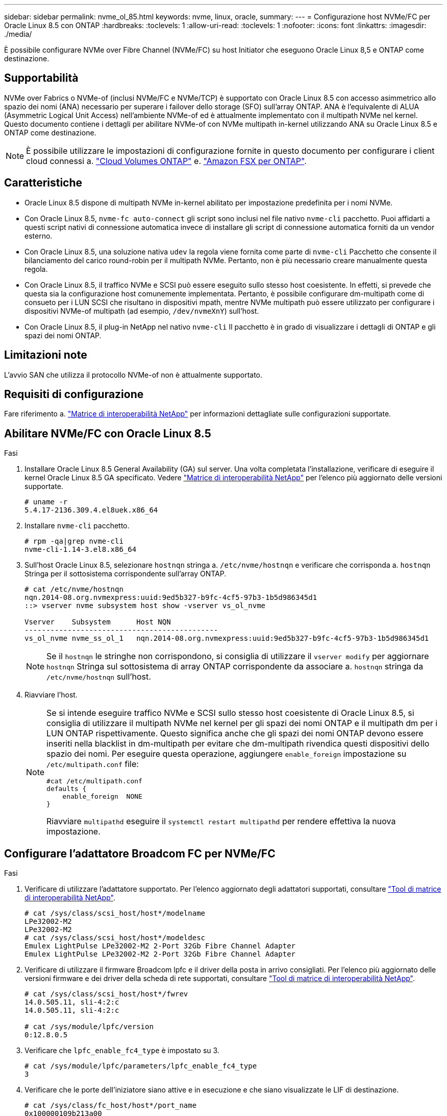 ---
sidebar: sidebar 
permalink: nvme_ol_85.html 
keywords: nvme, linux, oracle, 
summary:  
---
= Configurazione host NVMe/FC per Oracle Linux 8.5 con ONTAP
:hardbreaks:
:toclevels: 1
:allow-uri-read: 
:toclevels: 1
:nofooter: 
:icons: font
:linkattrs: 
:imagesdir: ./media/


[role="lead"]
È possibile configurare NVMe over Fibre Channel (NVMe/FC) su host Initiator che eseguono Oracle Linux 8,5 e ONTAP come destinazione.



== Supportabilità

NVMe over Fabrics o NVMe-of (inclusi NVMe/FC e NVMe/TCP) è supportato con Oracle Linux 8.5 con accesso asimmetrico allo spazio dei nomi (ANA) necessario per superare i failover dello storage (SFO) sull'array ONTAP. ANA è l'equivalente di ALUA (Asymmetric Logical Unit Access) nell'ambiente NVMe-of ed è attualmente implementato con il multipath NVMe nel kernel. Questo documento contiene i dettagli per abilitare NVMe-of con NVMe multipath in-kernel utilizzando ANA su Oracle Linux 8.5 e ONTAP come destinazione.


NOTE: È possibile utilizzare le impostazioni di configurazione fornite in questo documento per configurare i client cloud connessi a. link:https://docs.netapp.com/us-en/cloud-manager-cloud-volumes-ontap/index.html["Cloud Volumes ONTAP"^] e. link:https://docs.netapp.com/us-en/cloud-manager-fsx-ontap/index.html["Amazon FSX per ONTAP"^].



== Caratteristiche

* Oracle Linux 8.5 dispone di multipath NVMe in-kernel abilitato per impostazione predefinita per i nomi NVMe.
* Con Oracle Linux 8.5, `nvme-fc auto-connect` gli script sono inclusi nel file nativo `nvme-cli` pacchetto. Puoi affidarti a questi script nativi di connessione automatica invece di installare gli script di connessione automatica forniti da un vendor esterno.
* Con Oracle Linux 8.5, una soluzione nativa `udev` la regola viene fornita come parte di `nvme-cli` Pacchetto che consente il bilanciamento del carico round-robin per il multipath NVMe. Pertanto, non è più necessario creare manualmente questa regola.
* Con Oracle Linux 8.5, il traffico NVMe e SCSI può essere eseguito sullo stesso host coesistente. In effetti, si prevede che questa sia la configurazione host comunemente implementata. Pertanto, è possibile configurare dm-multipath come di consueto per i LUN SCSI che risultano in dispositivi mpath, mentre NVMe multipath può essere utilizzato per configurare i dispositivi NVMe-of multipath (ad esempio, `/dev/nvmeXnY`) sull'host.
* Con Oracle Linux 8.5, il plug-in NetApp nel nativo `nvme-cli` Il pacchetto è in grado di visualizzare i dettagli di ONTAP e gli spazi dei nomi ONTAP.




== Limitazioni note

L'avvio SAN che utilizza il protocollo NVMe-of non è attualmente supportato.



== Requisiti di configurazione

Fare riferimento a. link:https://mysupport.netapp.com/matrix/["Matrice di interoperabilità NetApp"^] per informazioni dettagliate sulle configurazioni supportate.



== Abilitare NVMe/FC con Oracle Linux 8.5

.Fasi
. Installare Oracle Linux 8.5 General Availability (GA) sul server. Una volta completata l'installazione, verificare di eseguire il kernel Oracle Linux 8.5 GA specificato. Vedere link:https://mysupport.netapp.com/matrix/["Matrice di interoperabilità NetApp"^] per l'elenco più aggiornato delle versioni supportate.
+
[listing]
----
# uname -r
5.4.17-2136.309.4.el8uek.x86_64
----
. Installare `nvme-cli` pacchetto.
+
[listing]
----
# rpm -qa|grep nvme-cli
nvme-cli-1.14-3.el8.x86_64
----
. Sull'host Oracle Linux 8.5, selezionare `hostnqn` stringa a. `/etc/nvme/hostnqn` e verificare che corrisponda a. `hostnqn` Stringa per il sottosistema corrispondente sull'array ONTAP.
+
[listing]
----
# cat /etc/nvme/hostnqn
nqn.2014-08.org.nvmexpress:uuid:9ed5b327-b9fc-4cf5-97b3-1b5d986345d1
::> vserver nvme subsystem host show -vserver vs_ol_nvme

Vserver    Subsystem      Host NQN
---------------------------------------------
vs_ol_nvme nvme_ss_ol_1   nqn.2014-08.org.nvmexpress:uuid:9ed5b327-b9fc-4cf5-97b3-1b5d986345d1
----
+

NOTE: Se il `hostnqn` le stringhe non corrispondono, si consiglia di utilizzare il `vserver modify` per aggiornare `hostnqn` Stringa sul sottosistema di array ONTAP corrispondente da associare a. `hostnqn` stringa da `/etc/nvme/hostnqn` sull'host.

. Riavviare l'host.
+
[NOTE]
====
Se si intende eseguire traffico NVMe e SCSI sullo stesso host coesistente di Oracle Linux 8.5, si consiglia di utilizzare il multipath NVMe nel kernel per gli spazi dei nomi ONTAP e il multipath dm per i LUN ONTAP rispettivamente. Questo significa anche che gli spazi dei nomi ONTAP devono essere inseriti nella blacklist in dm-multipath per evitare che dm-multipath rivendica questi dispositivi dello spazio dei nomi. Per eseguire questa operazione, aggiungere `enable_foreign` impostazione su `/etc/multipath.conf` file:

[listing]
----
#cat /etc/multipath.conf
defaults {
    enable_foreign  NONE
}
----
Riavviare `multipathd` eseguire il `systemctl restart multipathd` per rendere effettiva la nuova impostazione.

====




== Configurare l'adattatore Broadcom FC per NVMe/FC

.Fasi
. Verificare di utilizzare l'adattatore supportato. Per l'elenco aggiornato degli adattatori supportati, consultare link:https://mysupport.netapp.com/matrix/["Tool di matrice di interoperabilità NetApp"^].
+
[listing]
----
# cat /sys/class/scsi_host/host*/modelname
LPe32002-M2
LPe32002-M2
# cat /sys/class/scsi_host/host*/modeldesc
Emulex LightPulse LPe32002-M2 2-Port 32Gb Fibre Channel Adapter
Emulex LightPulse LPe32002-M2 2-Port 32Gb Fibre Channel Adapter
----
. Verificare di utilizzare il firmware Broadcom lpfc e il driver della posta in arrivo consigliati. Per l'elenco più aggiornato delle versioni firmware e dei driver della scheda di rete supportati, consultare link:https://mysupport.netapp.com/matrix/["Tool di matrice di interoperabilità NetApp"^].
+
[listing]
----
# cat /sys/class/scsi_host/host*/fwrev
14.0.505.11, sli-4:2:c
14.0.505.11, sli-4:2:c

# cat /sys/module/lpfc/version
0:12.8.0.5
----
. Verificare che `lpfc_enable_fc4_type` è impostato su 3.
+
[listing]
----
# cat /sys/module/lpfc/parameters/lpfc_enable_fc4_type
3
----
. Verificare che le porte dell'iniziatore siano attive e in esecuzione e che siano visualizzate le LIF di destinazione.
+
[listing]
----
# cat /sys/class/fc_host/host*/port_name
0x100000109b213a00
0x100000109b2139ff
# cat /sys/class/fc_host/host*/port_state
Online
Online
# cat /sys/class/scsi_host/host*/nvme_info

NVME Initiator Enabled
XRI Dist lpfc1 Total 6144 IO 5894 ELS 250
NVME LPORT lpfc1 WWPN x100000109b213a00 WWNN x200000109b213a00 DID x031700     ONLINE
NVME RPORT WWPN x208cd039ea243510 WWNN x208bd039ea243510 DID x03180a TARGET DISCSRVC ONLINE
NVME RPORT WWPN x2090d039ea243510 WWNN x208bd039ea243510 DID x03140a TARGET DISCSRVC ONLINE
NVME Statistics
LS: Xmt 000000000e Cmpl 000000000e Abort 00000000
LS XMIT: Err 00000000 CMPL: xb 00000000 Err 00000000
Total FCP Cmpl 0000000000079efc Issue 0000000000079eeb OutIO ffffffffffffffef
abort 00000002 noxri 00000000 nondlp 00000000 qdepth 00000000 wqerr 00000000 err   00000000
FCP CMPL: xb 00000002 Err 00000004

NVME Initiator Enabled
XRI Dist lpfc0 Total 6144 IO 5894 ELS 250
NVME LPORT lpfc0 WWPN x100000109b2139ff WWNN x200000109b2139ff DID x031300 ONLINE
NVME RPORT WWPN x208ed039ea243510 WWNN x208bd039ea243510 DID x03230c TARGET DISCSRVC ONLINE
NVME RPORT WWPN x2092d039ea243510 WWNN x208bd039ea243510 DID x03120c TARGET DISCSRVC ONLINE

NVME Statistics
LS: Xmt 000000000e Cmpl 000000000e Abort 00000000
LS XMIT: Err 00000000 CMPL: xb 00000000 Err 00000000
Total FCP Cmpl 0000000000029ba0 Issue 0000000000029ba2 OutIO 0000000000000002
abort 00000002 noxri 00000000 nondlp 00000000 qdepth 00000000 wqerr 00000000 err 00000000
FCP CMPL: xb 00000002 Err 00000004

----




=== Abilitare le dimensioni i/o di 1 MB

ONTAP riporta un MDTS (MAX Data Transfer Size) di 8 nei dati del controller di identificazione. Ciò significa che le dimensioni massime delle richieste i/o possono essere fino a 1MB MB. Per emettere richieste di i/o di dimensioni pari a 1 MB per un host Broadcom NVMe/FC, è necessario aumentare il `lpfc` valore del `lpfc_sg_seg_cnt` parametro a 256 dal valore predefinito di 64.

.Fasi
. Impostare il `lpfc_sg_seg_cnt` parametro su 256:
+
[listing]
----
# cat /etc/modprobe.d/lpfc.conf
options lpfc lpfc_sg_seg_cnt=256
----
. Eseguire un `dracut -f` comando e riavviare l'host:
. Verificare che `lpfc_sg_seg_cnt` sia 256:
+
[listing]
----
# cat /sys/module/lpfc/parameters/lpfc_sg_seg_cnt
256
----



NOTE: Non applicabile agli host Qlogic NVMe/FC.



== Configurare l'adattatore FC Marvell/QLogic per NVMe/FC

.Fasi
. Verificare che siano in esecuzione le versioni del firmware e del driver dell'adattatore supportate. Il driver nativo qla2xxx della posta in arrivo incluso nel kernel OL 8.5 GA ha le correzioni upstream più recenti, essenziali per il supporto di ONTAP:
+
[listing]
----
# cat /sys/class/fc_host/host*/symbolic_name
QLE2742 FW:v9.06.02 DVR:v10.02.00.106-k
QLE2742 FW:v9.06.02 DVR:v10.02.00.106-k
----
. Verificare `ql2xnvmeenable` È impostato per consentire all'adattatore Marvell di funzionare come iniziatore NVMe/FC.
+
[listing]
----
# cat /sys/module/qla2xxx/parameters/ql2xnvmeenable
1
----




== Configurare NVMe/TCP

NVMe/TCP non dispone della funzionalità di connessione automatica. Pertanto, se un percorso non viene eseguito e non viene ripristinato entro il periodo di timeout predefinito di 10 minuti, NVMe/TCP non può riconnettersi automaticamente. Per evitare un timeout, impostare il periodo di ripetizione degli eventi di failover su almeno 30 minuti.

.Fasi
. Verificare se la porta iniziatore è in grado di recuperare i dati della pagina del registro di rilevamento attraverso le LIF NVMe/TCP supportate.
+
[listing]
----
# nvme discover -t tcp -w 192.168.1.8 -a 192.168.1.51
Discovery Log Number of Records 10, Generation counter 119
=====Discovery Log Entry 0======
trtype: tcp
adrfam: ipv4
subtype: nvme subsystem
treq: not specified
portid: 0
trsvcid: 4420
subnqn: nqn.1992-08.com.netapp:sn.56e362e9bb4f11ebbaded039ea165abc:subsystem.nvme_118_tcp_1
traddr: 192.168.2.56
sectype: none
=====Discovery Log Entry 1======
trtype: tcp
adrfam: ipv4
subtype: nvme subsystem
treq: not specified
portid: 1
trsvcid: 4420
subnqn: nqn.1992-08.com.netapp:sn.56e362e9bb4f11ebbaded039ea165abc:subsystem.nvme_118_tcp_1
traddr: 192.168.1.51
sectype: none
=====Discovery Log Entry 2======
trtype: tcp
adrfam: ipv4
subtype: nvme subsystem
treq: not specified
portid: 0
trsvcid: 4420
subnqn: nqn.1992-08.com.netapp:sn.56e362e9bb4f11ebbaded039ea165abc:subsystem.nvme_118_tcp_2
traddr: 192.168.2.56
sectype: none

...
----
. Allo stesso modo, verificare che le altre combinazioni LIF iniziatore NVMe/TCP-destinazione siano in grado di recuperare correttamente i dati della pagina del registro di rilevamento. Esempio,
+
[listing]
----
# nvme discover -t tcp -w 192.168.1.8 -a 192.168.1.51
# nvme discover -t tcp -w 192.168.1.8 -a 192.168.1.52
# nvme discover -t tcp -w 192.168.2.9 -a 192.168.2.56
# nvme discover -t tcp -w 192.168.2.9 -a 192.168.2.57
----
. Eseguire ora `nvme connect-all` Comando tra tutti i LIF di destinazione degli iniziatori NVMe/TCP supportati nei nodi. Assicurarsi di fornire un più lungo `ctrl_loss_tmo` periodo di timer (ad esempio 30 minuti, che può essere impostato aggiungendo `-l 1800`) durante `connect-all` in questo modo, si protratterebbe per un periodo più lungo in caso di perdita di percorso. Esempio:


[listing]
----
# nvme connect-all -t tcp -w 192.168.1.8 -a 192.168.1.51 -l 1800
# nvme connect-all -t tcp -w 192.168.1.8 -a 192.168.1.52 -l 1800
# nvme connect-all -t tcp -w 192.168.2.9 -a 192.168.2.56 -l 1800
# nvme connect-all -t tcp -w 192.168.2.9 -a 192.168.2.57 -l 1800
----


== Validare NVMe/FC

.Fasi
. Verificare le seguenti impostazioni NVMe/FC sull'host Oracle Linux 8.5.
+
[listing]
----
# cat /sys/module/nvme_core/parameters/multipath
Y
----
+
[listing]
----
# cat /sys/class/nvme-subsystem/nvme-subsys*/model
NetApp ONTAP Controller
NetApp ONTAP Controller
----
+
[listing]
----
# cat /sys/class/nvme-subsystem/nvme-subsys*/iopolicy
round-robin
round-robin
----
. Verificare che gli spazi dei nomi siano stati creati e rilevati correttamente sull'host.
+
[listing]
----
# nvme list
Node         SN                    Model
---------------------------------------------------------------
/dev/nvme0n1 814vWBNRwf9HAAAAAAAB  NetApp ONTAP Controller
/dev/nvme0n2 814vWBNRwf9HAAAAAAAB  NetApp ONTAP Controller
/dev/nvme0n3 814vWBNRwf9HAAAAAAAB  NetApp ONTAP Controller

Namespace Usage  Format                  FW            Rev
--------------------------------------------------------------
1                85.90 GB / 85.90 GB     4 KiB + 0 B   FFFFFFFF
2                85.90 GB / 85.90 GB     4 KiB + 0 B   FFFFFFFF
3                85.90 GB / 85.90 GB     4 KiB + 0 B   FFFFFFFF
----
. Verificare che lo stato del controller di ciascun percorso sia attivo e che abbia lo stato ANA corretto.
+
[listing]
----
# nvme list-subsys /dev/nvme0n1
nvme-subsys0 - NQN=nqn.1992-08.com.netapp:sn.5f5f2c4aa73b11e9967e00a098df41bd:subsystem.nvme_ss_ol_1
\
+- nvme0 fc traddr=nn-0x203700a098dfdd91:pn-0x203800a098dfdd91 host_traddr=nn-0x200000109b1c1204:pn-0x100000109b1c1204 live non-optimized
+- nvme1 fc traddr=nn-0x203700a098dfdd91:pn-0x203900a098dfdd91 host_traddr=nn-0x200000109b1c1204:pn-0x100000109b1c1204 live non-optimized
+- nvme2 fc traddr=nn-0x203700a098dfdd91:pn-0x203a00a098dfdd91 host_traddr=nn-0x200000109b1c1205:pn-0x100000109b1c1205 live optimized
+- nvme3 fc traddr=nn-0x203700a098dfdd91:pn-0x203d00a098dfdd91 host_traddr=nn-0x200000109b1c1205:pn-0x100000109b1c1205 live optimized
----
. Verificare che il plug-in NetApp visualizzi i valori corretti per ciascun dispositivo dello spazio dei nomi ONTAP.
+
[listing]
----
# nvme netapp ontapdevices -o column
Device       Vserver  Namespace Path
-----------------------------------
/dev/nvme0n1  vs_ol_nvme  /vol/ol_nvme_vol_1_1_0/ol_nvme_ns
/dev/nvme0n2  vs_ol_nvme  /vol/ol_nvme_vol_1_0_0/ol_nvme_ns
/dev/nvme0n3  vs_ol_nvme  /vol/ol_nvme_vol_1_1_1/ol_nvme_ns

NSID    UUID                                   Size
-----------------------------------------------------
1       72b887b1-5fb6-47b8-be0b-33326e2542e2   85.90GB
2       04bf9f6e-9031-40ea-99c7-a1a61b2d7d08   85.90GB
3       264823b1-8e03-4155-80dd-e904237014a4   85.90GB

# nvme netapp ontapdevices -o json
{
"ONTAPdevices" : [
    {
        "Device" : "/dev/nvme0n1",
        "Vserver" : "vs_ol_nvme",
        "Namespace_Path" : "/vol/ol_nvme_vol_1_1_0/ol_nvme_ns",
        "NSID" : 1,
        "UUID" : "72b887b1-5fb6-47b8-be0b-33326e2542e2",
        "Size" : "85.90GB",
        "LBA_Data_Size" : 4096,
        "Namespace_Size" : 20971520
    },
    {
        "Device" : "/dev/nvme0n2",
        "Vserver" : "vs_ol_nvme",
        "Namespace_Path" : "/vol/ol_nvme_vol_1_0_0/ol_nvme_ns",
        "NSID" : 2,
        "UUID" : "04bf9f6e-9031-40ea-99c7-a1a61b2d7d08",
        "Size" : "85.90GB",
        "LBA_Data_Size" : 4096,
        "Namespace_Size" : 20971520
      },
      {
         "Device" : "/dev/nvme0n3",
         "Vserver" : "vs_ol_nvme",
         "Namespace_Path" : "/vol/ol_nvme_vol_1_1_1/ol_nvme_ns",
         "NSID" : 3,
         "UUID" : "264823b1-8e03-4155-80dd-e904237014a4",
         "Size" : "85.90GB",
         "LBA_Data_Size" : 4096,
         "Namespace_Size" : 20971520
       },
  ]
}
----




== Problemi noti

La configurazione dell'host NVMe-of per OL 8.5 con ONTAP presenta i seguenti problemi noti:

[cols=""20"]
|===
| ID bug NetApp | Titolo | Descrizione 


| 1517321 | Gli host Oracle Linux 8.5 NVMe-of creano controller di rilevamento persistenti duplicati | Negli host Oracle Linux 8.5 NVMe over Fabrics (NVMe-of), è possibile utilizzare `nvme discover -p` Per creare controller di rilevamento persistenti (PDC). Quando si utilizza questo comando, è necessario creare un solo PDC per ogni combinazione initiator-target. Tuttavia, se si esegue ONTAP 9.10.1 e Oracle Linux 8.5 con un host NVMe-of, viene creato ogni volta un PDC duplicato `nvme discover -p` viene eseguito. Ciò comporta un utilizzo non necessario delle risorse sia sull'host che sulla destinazione. 
|===